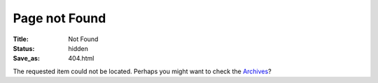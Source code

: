 Page not Found
##############

:Title: Not Found
:Status: hidden
:Save_as: 404.html

.. image:: {static}/images/error-404.svg
  :alt: "Page not Found"
  :width: 800

The requested item could not be located. Perhaps you might want to check
the `Archives </archives>`_?
